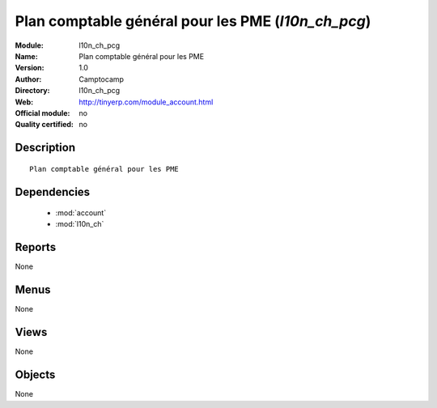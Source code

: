 
.. module:: l10n_ch_pcg
    :synopsis: Plan comptable général pour les PME 
    :noindex:
.. 

.. raw:: html

    <link rel="stylesheet" href="../_static/hide_objects_in_sidebar.css" type="text/css" />

Plan comptable général pour les PME (*l10n_ch_pcg*)
===================================================
:Module: l10n_ch_pcg
:Name: Plan comptable général pour les PME
:Version: 1.0
:Author: Camptocamp
:Directory: l10n_ch_pcg
:Web: http://tinyerp.com/module_account.html
:Official module: no
:Quality certified: no

Description
-----------

::

  Plan comptable général pour les PME

Dependencies
------------

 * :mod:`account`
 * :mod:`l10n_ch`

Reports
-------

None


Menus
-------


None


Views
-----


None



Objects
-------

None

